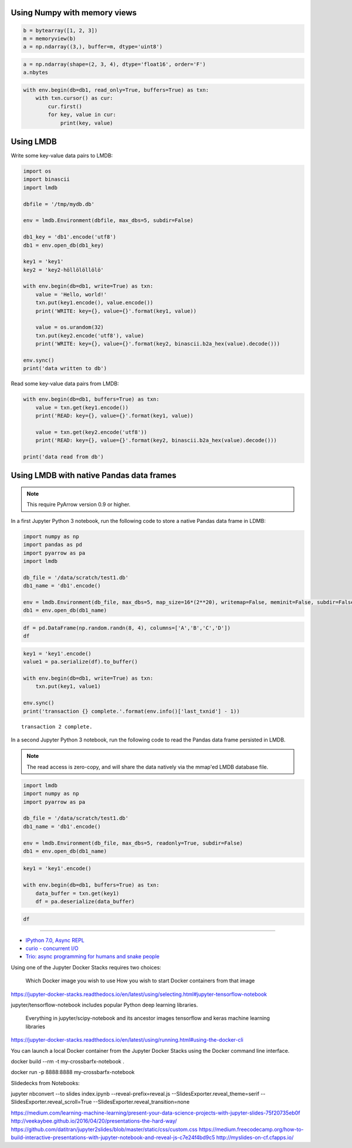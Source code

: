Using Numpy with memory views
.............................

.. code-block:: python

    b = bytearray([1, 2, 3])
    m = memoryview(b)
    a = np.ndarray((3,), buffer=m, dtype='uint8')

.. code-block:: python

    a = np.ndarray(shape=(2, 3, 4), dtype='float16', order='F')
    a.nbytes

.. code-block:: python

    with env.begin(db=db1, read_only=True, buffers=True) as txn:
        with txn.cursor() as cur:
            cur.first()
            for key, value in cur:
                print(key, value)

Using LMDB
..........

Write some key-value data pairs to LMDB:

.. code-block:: python

    import os
    import binascii
    import lmdb

    dbfile = '/tmp/mydb.db'

    env = lmdb.Environment(dbfile, max_dbs=5, subdir=False)

    db1_key = 'db1'.encode('utf8')
    db1 = env.open_db(db1_key)

    key1 = 'key1'
    key2 = 'key2-höllölöllölö'

    with env.begin(db=db1, write=True) as txn:
        value = 'Hello, world!'
        txn.put(key1.encode(), value.encode())
        print('WRITE: key={}, value={}'.format(key1, value))

        value = os.urandom(32)
        txn.put(key2.encode('utf8'), value)
        print('WRITE: key={}, value={}'.format(key2, binascii.b2a_hex(value).decode()))

    env.sync()
    print('data written to db')


Read some key-value data pairs from LMDB:

.. code-block:: python

    with env.begin(db=db1, buffers=True) as txn:
        value = txn.get(key1.encode())
        print('READ: key={}, value={}'.format(key1, value))

        value = txn.get(key2.encode('utf8'))
        print('READ: key={}, value={}'.format(key2, binascii.b2a_hex(value).decode()))

    print('data read from db')


Using LMDB with native Pandas data frames
.........................................

.. note::

    This require PyArrow version 0.9 or higher.

In a first Jupyter Python 3 notebook, run the following code to store a native Pandas data frame in LDMB:

.. code:: python

    import numpy as np
    import pandas as pd
    import pyarrow as pa
    import lmdb

    db_file = '/data/scratch/test1.db'
    db1_name = 'db1'.encode()

    env = lmdb.Environment(db_file, max_dbs=5, map_size=16*(2**20), writemap=False, meminit=False, subdir=False)
    db1 = env.open_db(db1_name)

.. code:: python

    df = pd.DataFrame(np.random.randn(8, 4), columns=['A','B','C','D'])
    df


.. raw:: html

    <div>
    <style scoped>
        .dataframe tbody tr th:only-of-type {
            vertical-align: middle;
        }

        .dataframe tbody tr th {
            vertical-align: top;
        }

        .dataframe thead th {
            text-align: right;
        }
    </style>
    <table border="1" class="dataframe">
      <thead>
        <tr style="text-align: right;">
          <th></th>
          <th>A</th>
          <th>B</th>
          <th>C</th>
          <th>D</th>
        </tr>
      </thead>
      <tbody>
        <tr>
          <th>0</th>
          <td>0.775582</td>
          <td>0.463226</td>
          <td>-1.574271</td>
          <td>-0.772137</td>
        </tr>
        <tr>
          <th>1</th>
          <td>-0.895177</td>
          <td>-0.379844</td>
          <td>0.254416</td>
          <td>-0.556199</td>
        </tr>
        <tr>
          <th>2</th>
          <td>-2.135782</td>
          <td>0.958833</td>
          <td>-0.290822</td>
          <td>-1.486390</td>
        </tr>
        <tr>
          <th>3</th>
          <td>1.231065</td>
          <td>0.404586</td>
          <td>0.576380</td>
          <td>0.670212</td>
        </tr>
        <tr>
          <th>4</th>
          <td>-1.174481</td>
          <td>-0.454036</td>
          <td>-1.002825</td>
          <td>-1.054515</td>
        </tr>
        <tr>
          <th>5</th>
          <td>-0.487858</td>
          <td>0.919453</td>
          <td>0.774587</td>
          <td>-0.206856</td>
        </tr>
        <tr>
          <th>6</th>
          <td>1.190229</td>
          <td>0.181721</td>
          <td>1.208325</td>
          <td>-1.169974</td>
        </tr>
        <tr>
          <th>7</th>
          <td>-1.337162</td>
          <td>0.270978</td>
          <td>0.377153</td>
          <td>-0.333179</td>
        </tr>
      </tbody>
    </table>
    </div>


.. code:: python

    key1 = 'key1'.encode()
    value1 = pa.serialize(df).to_buffer()

    with env.begin(db=db1, write=True) as txn:
        txn.put(key1, value1)

    env.sync()
    print('transaction {} complete.'.format(env.info()['last_txnid'] - 1))

.. parsed-literal::

    transaction 2 complete.


In a second Jupyter Python 3 notebook, run the following code to read the Pandas data frame persisted in LMDB.

.. note::

    The read access is zero-copy, and will share the data natively via the mmap'ed LMDB database file.


.. code:: python

    import lmdb
    import numpy as np
    import pyarrow as pa

    db_file = '/data/scratch/test1.db'
    db1_name = 'db1'.encode()

    env = lmdb.Environment(db_file, max_dbs=5, readonly=True, subdir=False)
    db1 = env.open_db(db1_name)

.. code:: python

    key1 = 'key1'.encode()

    with env.begin(db=db1, buffers=True) as txn:
        data_buffer = txn.get(key1)
        df = pa.deserialize(data_buffer)

.. code:: python

    df


.. raw:: html

    <div>
    <style scoped>
        .dataframe tbody tr th:only-of-type {
            vertical-align: middle;
        }

        .dataframe tbody tr th {
            vertical-align: top;
        }

        .dataframe thead th {
            text-align: right;
        }
    </style>
    <table border="1" class="dataframe">
      <thead>
        <tr style="text-align: right;">
          <th></th>
          <th>A</th>
          <th>B</th>
          <th>C</th>
          <th>D</th>
        </tr>
      </thead>
      <tbody>
        <tr>
          <th>0</th>
          <td>0.775582</td>
          <td>0.463226</td>
          <td>-1.574271</td>
          <td>-0.772137</td>
        </tr>
        <tr>
          <th>1</th>
          <td>-0.895177</td>
          <td>-0.379844</td>
          <td>0.254416</td>
          <td>-0.556199</td>
        </tr>
        <tr>
          <th>2</th>
          <td>-2.135782</td>
          <td>0.958833</td>
          <td>-0.290822</td>
          <td>-1.486390</td>
        </tr>
        <tr>
          <th>3</th>
          <td>1.231065</td>
          <td>0.404586</td>
          <td>0.576380</td>
          <td>0.670212</td>
        </tr>
        <tr>
          <th>4</th>
          <td>-1.174481</td>
          <td>-0.454036</td>
          <td>-1.002825</td>
          <td>-1.054515</td>
        </tr>
        <tr>
          <th>5</th>
          <td>-0.487858</td>
          <td>0.919453</td>
          <td>0.774587</td>
          <td>-0.206856</td>
        </tr>
        <tr>
          <th>6</th>
          <td>1.190229</td>
          <td>0.181721</td>
          <td>1.208325</td>
          <td>-1.169974</td>
        </tr>
        <tr>
          <th>7</th>
          <td>-1.337162</td>
          <td>0.270978</td>
          <td>0.377153</td>
          <td>-0.333179</td>
        </tr>
      </tbody>
    </table>
    </div>


--------------

* `IPython 7.0, Async REPL <https://blog.jupyter.org/ipython-7-0-async-repl-a35ce050f7f7>`__
* `curio - concurrent I/O <https://github.com/dabeaz/curio>`__
* `Trio: async programming for humans and snake people <https://trio.readthedocs.io/en/latest/>`__




Using one of the Jupyter Docker Stacks requires two choices:

    Which Docker image you wish to use
    How you wish to start Docker containers from that image


https://jupyter-docker-stacks.readthedocs.io/en/latest/using/selecting.html#jupyter-tensorflow-notebook

jupyter/tensorflow-notebook includes popular Python deep learning libraries.

    Everything in jupyter/scipy-notebook and its ancestor images
    tensorflow and keras machine learning libraries


https://jupyter-docker-stacks.readthedocs.io/en/latest/using/running.html#using-the-docker-cli

You can launch a local Docker container from the Jupyter Docker Stacks using the Docker command line interface.


docker build --rm -t my-crossbarfx-notebook .

docker run -p 8888:8888 my-crossbarfx-notebook



Slidedecks from Notebooks:

jupyter nbconvert --to slides index.ipynb --reveal-prefix=reveal.js --SlidesExporter.reveal_theme=serif 
--SlidesExporter.reveal_scroll=True 
--SlidesExporter.reveal_transition=none


https://medium.com/learning-machine-learning/present-your-data-science-projects-with-jupyter-slides-75f20735eb0f
http://veekaybee.github.io/2016/04/20/presentations-the-hard-way/
https://github.com/datitran/jupyter2slides/blob/master/static/css/custom.css
https://medium.freecodecamp.org/how-to-build-interactive-presentations-with-jupyter-notebook-and-reveal-js-c7e24f4bd9c5
http://myslides-on-cf.cfapps.io/
